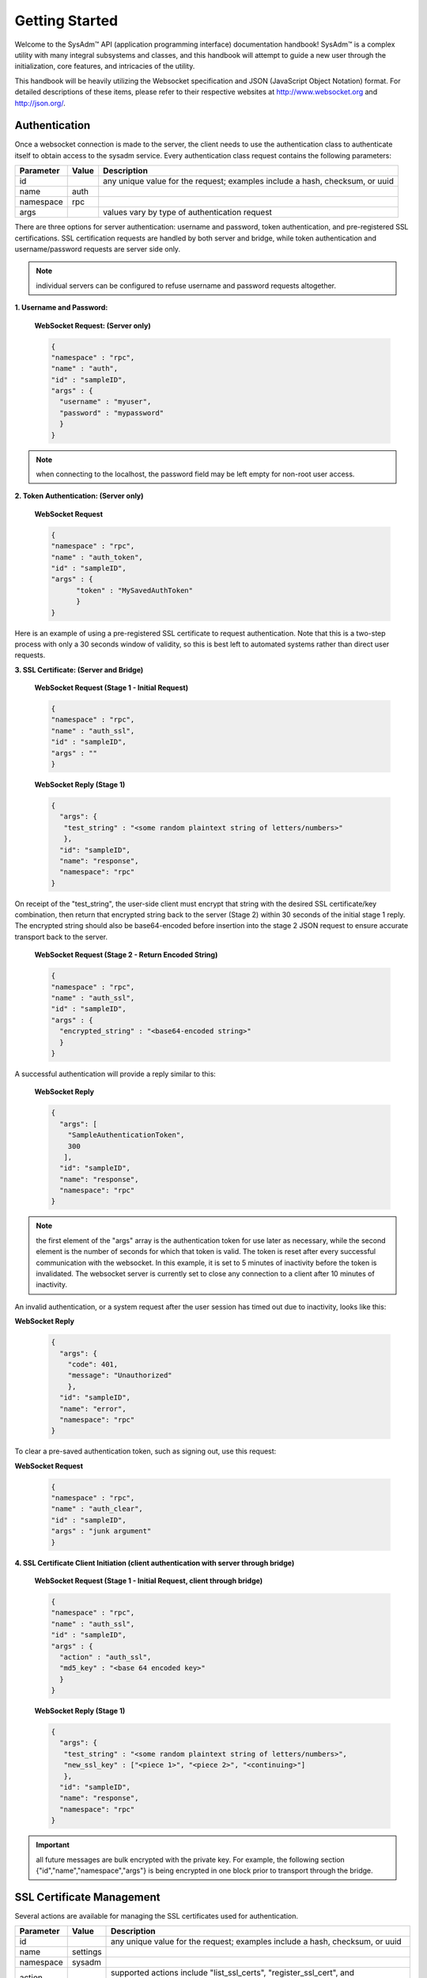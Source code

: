 .. _Getting Started:

Getting Started
***************

.. Some intro text here...

Welcome to the SysAdm™ API (application programming interface) documentation handbook!
SysAdm™ is a complex utility with many integral subsystems and classes, and this handbook will attempt to 
guide a new user through the initialization, core features, and intricacies of the utility.

.. Add some links to docs on websockets and json

This handbook will be heavily utilizing the Websocket specification and JSON (JavaScript Object Notation) format.
For detailed descriptions of these items,
please refer to their respective websites at http://www.websocket.org and http://json.org/. 

.. _Authentication:

Authentication
==============

Once a websocket connection is made to the server, the client needs to use the authentication class to authenticate itself to obtain access to the sysadm service. Every authentication
class request contains the following parameters:

+---------------------------------+---------------+----------------------------------------------------------------------------------------------------------------------+
| **Parameter**                   | **Value**     | **Description**                                                                                                      |
|                                 |               |                                                                                                                      |
+=================================+===============+======================================================================================================================+
| id                              |               | any unique value for the request; examples include a hash, checksum, or uuid                                         |
|                                 |               |                                                                                                                      |
+---------------------------------+---------------+----------------------------------------------------------------------------------------------------------------------+
| name                            | auth          |                                                                                                                      |
|                                 |               |                                                                                                                      |
+---------------------------------+---------------+----------------------------------------------------------------------------------------------------------------------+
| namespace                       | rpc           |                                                                                                                      |
|                                 |               |                                                                                                                      |
+---------------------------------+---------------+----------------------------------------------------------------------------------------------------------------------+
| args                            |               | values vary by type of authentication request                                                                        |
|                                 |               |                                                                                                                      |
+---------------------------------+---------------+----------------------------------------------------------------------------------------------------------------------+

There are three options for server authentication: username and password, token authentication, and pre-registered SSL certifications. SSL certification requests are handled
by both server and bridge, while token authentication and username/password requests are server side only.

.. note:: individual servers can be configured to refuse username and password requests altogether.

**1. Username and Password:**
  
  **WebSocket Request: (Server only)**
  
  .. code-block:: json

    {
    "namespace" : "rpc",
    "name" : "auth",
    "id" : "sampleID",
    "args" : { 
      "username" : "myuser", 
      "password" : "mypassword" 
      }
    }

.. note:: when connecting to the localhost, the password field may be left empty for non-root user access.

**2. Token Authentication: (Server only)**

  **WebSocket Request**
  
  .. code-block:: json

    {
    "namespace" : "rpc",
    "name" : "auth_token",
    "id" : "sampleID",
    "args" : { 
          "token" : "MySavedAuthToken"
          }
    }

Here is an example of using a pre-registered SSL certificate to request authentication. Note that this is a two-step process with only a 30 seconds window of validity, so this is best
left to automated systems rather than direct user requests.

**3. SSL Certificate: (Server and Bridge)**

  **WebSocket Request (Stage 1 - Initial Request)**
  
  .. code-block:: json

    {
    "namespace" : "rpc",
    "name" : "auth_ssl",
    "id" : "sampleID",
    "args" : ""
    } 

  **WebSocket Reply (Stage 1)**

  .. code-block:: json

    {
      "args": {
       "test_string" : "<some random plaintext string of letters/numbers>"
       },
      "id": "sampleID",
      "name": "response",
      "namespace": "rpc"
    }

On receipt of the "test_string", the user-side client must encrypt that string with the desired SSL certificate/key combination, then return that encrypted string back to the server
(Stage 2) within 30 seconds of the initial stage 1 reply. The encrypted string should also be base64-encoded before insertion into the stage 2 JSON request to ensure accurate transport
back to the server.

  **WebSocket Request (Stage 2 - Return Encoded String)**

  .. code-block:: json

    {
    "namespace" : "rpc",
    "name" : "auth_ssl",
    "id" : "sampleID",
    "args" : {
      "encrypted_string" : "<base64-encoded string>"
      }
    }
  
A successful authentication will provide a reply similar to this:

  **WebSocket Reply**

  .. code-block:: json

    {
      "args": [
        "SampleAuthenticationToken",
        300
       ],
      "id": "sampleID",
      "name": "response",
      "namespace": "rpc"
    }

.. note:: the first element of the "args" array is the authentication token for use later as necessary, while the second element is the number of seconds for which that token is valid.
   The token is reset after every successful communication with the websocket. In this example, it is set to 5 minutes of inactivity before the token is invalidated. The websocket server
   is currently set to close any connection to a client after 10 minutes of inactivity.

An invalid authentication, or a system request after the user session has timed out due to inactivity, looks like this:

**WebSocket Reply**

  .. code-block:: json

    {
      "args": {
        "code": 401,
        "message": "Unauthorized"
        },
      "id": "sampleID",
      "name": "error",
      "namespace": "rpc"
    }

To clear a pre-saved authentication token, such as signing out, use this request:
  
**WebSocket Request**

  .. code-block:: json

    {
    "namespace" : "rpc",
    "name" : "auth_clear",
    "id" : "sampleID",
    "args" : "junk argument"
    }
  


**4. SSL Certificate Client Initiation (client authentication with server through bridge)**

  **WebSocket Request (Stage 1 - Initial Request, client through bridge)**
  
  .. code-block:: json

    {
    "namespace" : "rpc",
    "name" : "auth_ssl",
    "id" : "sampleID",
    "args" : {
      "action" : "auth_ssl",
      "md5_key" : "<base 64 encoded key>"
      }
    } 


  **WebSocket Reply (Stage 1)**

  .. code-block:: json

    {
      "args": {
       "test_string" : "<some random plaintext string of letters/numbers>",
       "new_ssl_key" : ["<piece 1>", "<piece 2>", "<continuing>"]
       },
      "id": "sampleID",
      "name": "response",
      "namespace": "rpc"
    }


.. important:: all future messages are bulk encrypted with the private key. For example, the following section {"id","name","namespace","args"} is being encrypted in one block prior to transport through the bridge.

.. _SSL Certificate Management:

SSL Certificate Management
==========================

Several actions are available for managing the SSL certificates used for authentication.

+---------------------------------+---------------+----------------------------------------------------------------------------------------------------------------------+
| **Parameter**                   | **Value**     | **Description**                                                                                                      |
|                                 |               |                                                                                                                      |
+=================================+===============+======================================================================================================================+
| id                              |               | any unique value for the request; examples include a hash, checksum, or uuid                                         |
|                                 |               |                                                                                                                      |
+---------------------------------+---------------+----------------------------------------------------------------------------------------------------------------------+
| name                            | settings      |                                                                                                                      |
|                                 |               |                                                                                                                      |
+---------------------------------+---------------+----------------------------------------------------------------------------------------------------------------------+
| namespace                       | sysadm        |                                                                                                                      |
|                                 |               |                                                                                                                      |
+---------------------------------+---------------+----------------------------------------------------------------------------------------------------------------------+
| action                          |               | supported actions include "list_ssl_certs", "register_ssl_cert", and "revoke_ssl_cert"                               |
|                                 |               |                                                                                                                      |
+---------------------------------+---------------+----------------------------------------------------------------------------------------------------------------------+

The rest of this section provides examples of the available *actions* for each type of request, along with their responses. 

.. index:: list_ssl_certs, settings

.. _List SSL Certificates:

List SSL Certificates
---------------------

The "list_ssl_certificates" action lists the known and registered certificates. For each certificate, the response includes the username, public key, and the certificate's details.

**Websocket Request**

.. code-block:: json
  
  {  
  "id" : "example_id",
  "name" : "settings",
  "namespace": "sysadm",
  "args" : {
    "action" : "list_ssl_certificates"
    }
  }

**Websocket Response**

.. code-block:: json
  
  {  
   "id" : "example_id",
   "name" : "response",
   "namespace": "sysadm",
   "args" : {
      "<user>" : {
         "<key>" : "<certificate_details>"
         }
      }
  }
  
.. note:: the "<key>" value is base64 encoded.

.. index:: register_ssl_cert, settings

.. _Register a SSL Certificate:

Register a SSL Certificate
--------------------------

The "register_ssl_certificate" action registers the specified certificate on the server. Once registered, that user is allowed to authenticate without a password as long as that same
certificate is loaded in any future connections. When using this action, The "pub_key" needs to match the public key of one of the certificates currently loaded into the server/client
connection.

**Websocket Request**

.. code-block:: json
  
  {
   "id" : "example_id",
   "name" : "settings",
   "namespace": "sysadm",
   "args" : {
    "action" : "register_ssl_certificate",
    "pub_key" : "<base64key>",
    "nickname" : "<example_name>",
    "email" : "<example_email>"
    }
  }
  
**Websocket Response**

.. code-block:: json
  
  {  
   "id" : "example_id",
   "name" : "response",
   "namespace": "sysadm",
   "args" : {}
  }

  
.. note:: the "nickname" and "email" arguments are optional and may not be seen in all responses

.. index:: revoke_ssl_cert, settings

.. _Revoke a SSL Certificate:

Revoke a SSL Certificate
------------------------

The "revoke_ssl_certificate" action revokes a currently registered certificate so that it can no longer be used for authentication. The "pub_key" must be specified and must match one of the
keys given by the "list_ssl_certs" action, but does not need to match any currently loaded certificates. The "user" is optional and allows a connection with full administrative privileges to
revoke a certificate belonging to another user.

**Websocket Request**

.. code-block:: json
  
  {
   "id" : "example_id",
   "name" : "settings",
   "namespace": "sysadm",
   "args" : {
    "action" : "revoke_ssl_certificate",
    "pub_key" : "<base64key>",
    "user" : "<example_user>"
    }
  }
  
**Websocket Response**

.. code-block:: json
  
  {  
   "id" : "example_id",
   "name" : "response",
   "namespace": "sysadm",
   "args" : {}
  }

.. note:: if the current user has full administrative access, "list_ssl_certs" will return the registered certificates for all users on the system. Otherwise, it will only return the
   certificates for the current user. Similarly, "revoke_ssl_cert" may be used to remove certificates registered to other users only if the current user/connection has full administrative
   access; otherwise, it may only be used to manage the current user's certificates.
   
.. index:: dispatcher, events   

.. _Dispatcher Subsystem:

Dispatcher Subsystem
====================

The dispatcher subsystem is designed for running external utilities or scripts in an asynchronous fashion. Any connected client can subscribe to per-connection event notifications about
dispatcher processes through the events system, but only users in the *wheel* group have the authority to directly submit new jobs for the dispatcher. 

.. note:: other subsystems may also use the dispatcher for long-running processes in the background,  and these subsystems may allow non-wheel group users to perform these tasks as
   necessary. Also, the events namespace does not really translate over to REST which was not designed for asyncronous events. For this reason, only Websocket examples are used in this
   section.

The format of "dispatcher" event requests is as follows:

+---------------------------------+---------------+----------------------------------------------------------------------------------------------------------------------+
| **Parameter**                   | **Value**     | **Description**                                                                                                      |
|                                 |               |                                                                                                                      |
+=================================+===============+======================================================================================================================+
| id                              |               | any unique value for the request; examples include a hash, checksum, or uuid                                         |
|                                 |               |                                                                                                                      |
+---------------------------------+---------------+----------------------------------------------------------------------------------------------------------------------+
| name                            | subscribe     | use the desired action                                                                                               |
|                                 | unsubscribe   |                                                                                                                      |
+---------------------------------+---------------+----------------------------------------------------------------------------------------------------------------------+
| namespace                       | events        |                                                                                                                      |
|                                 |               |                                                                                                                      |
+---------------------------------+---------------+----------------------------------------------------------------------------------------------------------------------+
| args                            | dispatcher    |                                                                                                                      |
|                                 |               |                                                                                                                      |
+---------------------------------+---------------+----------------------------------------------------------------------------------------------------------------------+

For example, to subscribe to dispatcher events:

.. code-block:: json

  {
  "namespace" : "events",
  "name" : "subscribe",
  "id" : "sampleID",
  "args" : ["dispatcher"]
  }

Once subscribed, the requested events will be received as they are produced. To unsubscribe from event notifications, repeat the request, using "unsubscribe" for the "name". For example,
to unsubscribe from dispatcher events:
  
.. code-block:: json

  {
  "namespace" : "events",
  "name" : "unsubscribe",
  "id" : "sampleID",
  "args" : ["dispatcher"]
  }

This response indicates that a dispatcher event occurred:

.. code-block:: json

  {
  "namespace" : "events",
  "name" : "event",
  "id" : "",
  "args" : {
    "name" : "dispatcher",
    "args" : "<message>"
    }
  }

A "dispatcher" query contains the following parameters:

+---------------------------------+---------------+----------------------------------------------------------------------------------------------------------------------+
| **Parameter**                   | **Value**     | **Description**                                                                                                      |
|                                 |               |                                                                                                                      |
+=================================+===============+======================================================================================================================+
| id                              |               | any unique value for the request; examples include a hash, checksum, or uuid                                         |
|                                 |               |                                                                                                                      |
+---------------------------------+---------------+----------------------------------------------------------------------------------------------------------------------+
| name                            | dispatcher    |                                                                                                                      |
|                                 |               |                                                                                                                      |
+---------------------------------+---------------+----------------------------------------------------------------------------------------------------------------------+
| namespace                       | events        |                                                                                                                      |
|                                 |               |                                                                                                                      |
+---------------------------------+---------------+----------------------------------------------------------------------------------------------------------------------+
| action                          |               | "run" is used to submit process commands                                                                             |
|                                 |               |                                                                                                                      |
+---------------------------------+---------------+----------------------------------------------------------------------------------------------------------------------+

Dispatcher events have the following syntax:

**Websocket Request**

.. code-block:: json   

 {
  "namespace" : "events",
  "name" : "dispatcher",
  "id" : "",
  "args" : {
        "cmd_list" : ["/bin/echo something"],
        "log" : "[Running Command: /bin/echo something ]something\n",
        "proc_id" : "procID",
        "success" : "true",
        "time_finished" : "2016-02-02T13:45:13",
        "time_started" : "2016-02-02T13:45:13"
  }
 }

Any user within the *wheel* group can use the "run" action to submit a new job to the dispatcher:

**REST Request**
 
 :cmd: PUT /rpc/dispatcher
 
.. code-block:: json   

 {
   "action" : "run",
   "procID2" : [
      "echo chainCmd1",
      "echo chainCmd2"
   ],
   "procID1" : "echo sample1"
 }

**REST Response**

.. code-block:: json   

 {
    "args": {
        "started": [
            "procID1",
            "procID2"
        ]
    }
 }

**WebSocket Request**

.. code-block:: json   

 {
   "name" : "dispatcher",
   "namespace" : "rpc",
   "id" : "fooid",
   "args" : {
      "procID1" : "echo sample1",
      "procID2" : [
         "echo chainCmd1",
         "echo chainCmd2"
      ],
      "action" : "run"
   }
 }

**WebSocket Response**

.. code-block:: json   

 {
  "args": {
    "started": [
      "procID1",
      "procID2"
    ]
  },
  "id": "fooid",
  "name": "response",
  "namespace": "rpc"
 } 
 
When submitting a job to the dispatcher, keep the following points in mind:

* Process commands are not the same as shell commands. A dispatcher process command uses the syntax "<binary/utility> <list of arguments>", similar to a simple shell  command. However,
  complex shell operations with pipes or test statements will not function properly within a dispatcher process.

* There are two types of jobs: a single string entry for simple commands, and an array of strings for a chain of commands. A chain of commands is treated as a single process, and the
  commands are run sequentially until either a command fails (returns non-0 or the process crashes), or until there are no more commands to run.

* A chain of commands is useful for multi-step operations but is not considered a replacement for a good shell script on the server.
    
.. _Server Subsystems:

Server Subsystems
=================

The RPC namespace can be used to get information about SysAdm server subsystems. This namespace supports the following parameters:

+---------------------------------+---------------+----------------------------------------------------------------------------------------------------------------------+
| **Parameter**                   | **Value**     | **Description**                                                                                                      |
|                                 |               |                                                                                                                      |
+=================================+===============+======================================================================================================================+
| id                              |               | any unique value for the request; examples include a hash, checksum, or uuid                                         |
|                                 |               |                                                                                                                      |
+---------------------------------+---------------+----------------------------------------------------------------------------------------------------------------------+
| name                            |               | supported names are "query", "identify", and "list_ssl_checksums"                                                    |
|                                 |               |                                                                                                                      |
+---------------------------------+---------------+----------------------------------------------------------------------------------------------------------------------+
| namespace                       | rpc           |                                                                                                                      |
|                                 |               |                                                                                                                      |
+---------------------------------+---------------+----------------------------------------------------------------------------------------------------------------------+
| args                            |               | can be any data                                                                                                      |
|                                 |               |                                                                                                                      |
+---------------------------------+---------------+----------------------------------------------------------------------------------------------------------------------+

The rest of this section provides examples of the available *names* for each type of request, along with their responses. 

.. index:: query, rpc

.. _Query Subsystems:

Query Subsystems
----------------

An RPC query can be issued to probe all the known subsystems and return which ones are currently available and what level of read and write access the user has. This subsystem is used only by the server.

**REST Request**

.. code-block:: json

  PUT /rpc/query
  {
   "junk" : "junk"
  }

**REST Response**

.. code-block:: json

 {
    "args": {
        "rpc/dispatcher": "read/write",
        "rpc/syscache": "read",
        "sysadm/lifepreserver": "read/write",
        "sysadm/network": "read/write"
    }
 }

**WebSocket Request**

.. code-block:: json

 {
   "id" : "fooid",
   "name" : "query",
   "namespace" : "rpc",
   "args" : {
      "junk" : "junk"
   }
 }

**WebSocket Response**

.. code-block:: json

 {
  "args": {
    "rpc/dispatcher": "read/write",
    "rpc/syscache": "read",
    "sysadm/lifepreserver": "read/write",
    "sysadm/network": "read/write"
  },
  "id": "fooid",
  "name": "response",
  "namespace": "rpc"
 }

.. index:: identify, rpc

.. _Identify Subsystem:

Identify Subsystem
------------------
 
To identify the type of SysAdm system, use :command:`identify`. Possible identities are "server", "bridge", and "client," with all three system types using this subsystem.

**REST Request**

.. code-block:: json

 PUT /rpc/identify
 {}

**WebSocket Request**

.. code-block:: json

 {
   "args" : {},
   "namespace" : "rpc",
   "id" : "fooid",
   "name" : "identify"
 }

**Response**

.. code-block:: json

 {
  "args": {
    "type": "server"
  },
  "id": "fooid",
  "name": "response",
  "namespace": "rpc"
 }
 
.. index:: list_ssl_checksums, rpc

.. _List SSL Checksums:

List SSL Checksums
------------------

Used by both server and client, :command:`list_ssl_checksums` will list the MD5 checksums of all known SSL keys. 

**REST Request**

.. code-block:: json

 PUT /rpc/settings
 {
   "action" : "list_ssl_checksums"
 }

**WebSocket Request**

.. code-block:: json

 {
   "args" : {
      "action" : "list_ssl_checksums"
   },
   "namespace" : "rpc",
   "name" : "settings",
   "id" : "fooid"
 }

**Response**

.. code-block:: json

 {
  "args": {
    "md5_keys": [
      "0`H\u0013\r*\u00023\u000bc"
    ]
  },
  "id": "fooid",
  "name": "response",
  "namespace": "rpc"
 }
